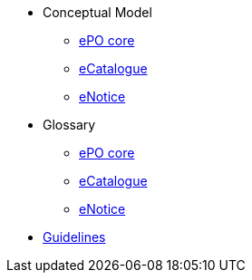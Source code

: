 * Conceptual Model
** xref:ePO-core-Conceptual-Model-v3.0.1.adoc[ePO core]
** xref:eCatalogue-Conceptual-Model-v3.0.1.adoc[eCatalogue]
** xref:eNotice-Conceptual-Model-v3.0.1.adoc[eNotice]

* Glossary
** xref:ePO-core-Glossary-v3.0.1.adoc[ePO core]
** xref:eCatalogue-Glossary-v3.0.1.adoc[eCatalogue]
** xref:eNotice-Glossary-v3.0.1.adoc[eNotice]

//* xref:Report-v3.0.0.adoc[Report]

* xref:dev@EPO::epo-guidelines.adoc[Guidelines]